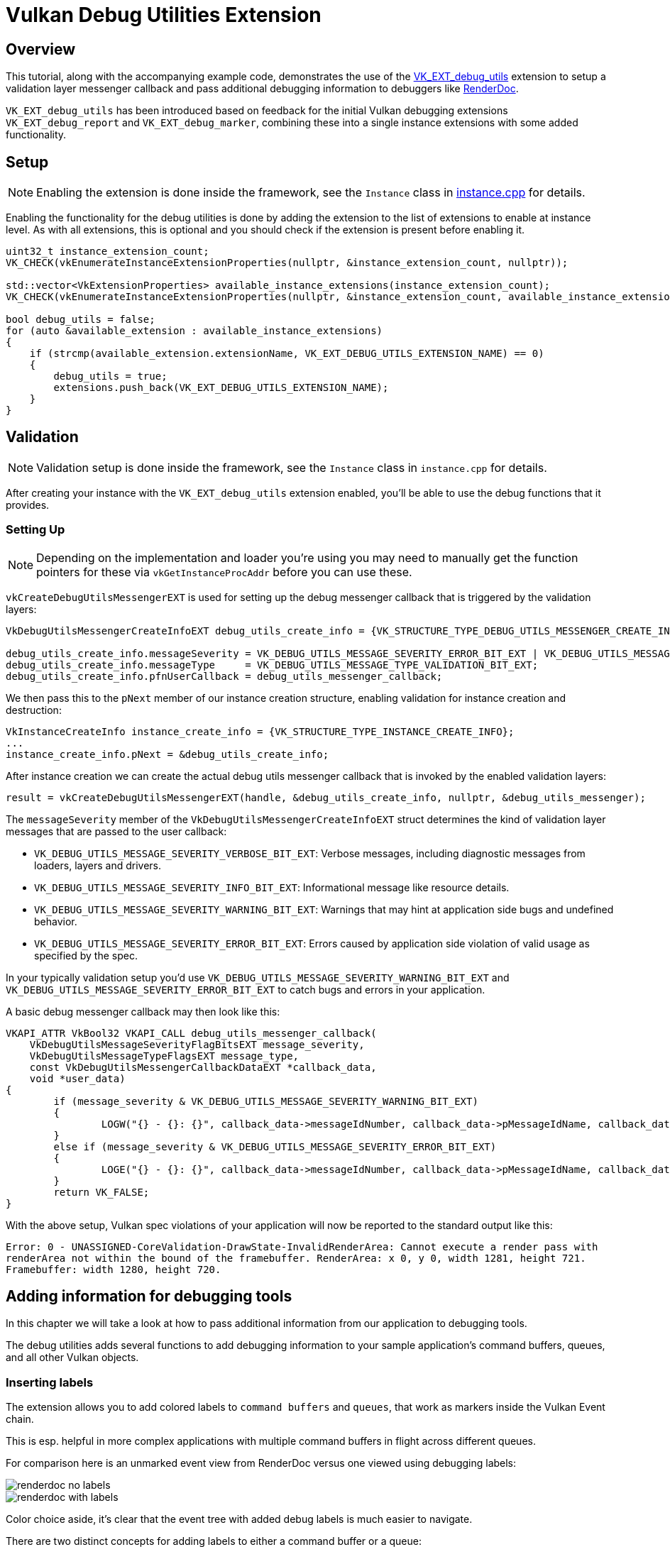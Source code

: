 ////
- Copyright (c) 2021-2025, Sascha Willems
-
- SPDX-License-Identifier: Apache-2.0
-
- Licensed under the Apache License, Version 2.0 the "License";
- you may not use this file except in compliance with the License.
- You may obtain a copy of the License at
-
-     http://www.apache.org/licenses/LICENSE-2.0
-
- Unless required by applicable law or agreed to in writing, software
- distributed under the License is distributed on an "AS IS" BASIS,
- WITHOUT WARRANTIES OR CONDITIONS OF ANY KIND, either express or implied.
- See the License for the specific language governing permissions and
- limitations under the License.
-
////
= Vulkan Debug Utilities Extension

ifdef::site-gen-antora[]
TIP: The source for this sample can be found in the https://github.com/KhronosGroup/Vulkan-Samples/tree/main/samples/extensions/debug_utils[Khronos Vulkan samples github repository].
endif::[]


== Overview

This tutorial, along with the accompanying example code, demonstrates the use of the https://www.khronos.org/registry/vulkan/specs/1.2-extensions/html/vkspec.html#VK_EXT_debug_utils[VK_EXT_debug_utils] extension to setup a validation layer messenger callback and pass additional debugging information to debuggers like https://renderdoc.org/[RenderDoc].

`VK_EXT_debug_utils` has been introduced based on feedback for the initial Vulkan debugging extensions `VK_EXT_debug_report` and `VK_EXT_debug_marker`, combining these into a single instance extensions with some added functionality.

== Setup

NOTE: Enabling the extension is done inside the framework, see the `Instance` class in link:../../../framework/core/instance.cpp[instance.cpp] for details.

Enabling the functionality for the debug utilities is done by adding the extension to the list of extensions to enable at instance level.
As with all extensions, this is optional and you should check if the extension is present before enabling it.

[,cpp]
----
uint32_t instance_extension_count;
VK_CHECK(vkEnumerateInstanceExtensionProperties(nullptr, &instance_extension_count, nullptr));

std::vector<VkExtensionProperties> available_instance_extensions(instance_extension_count);
VK_CHECK(vkEnumerateInstanceExtensionProperties(nullptr, &instance_extension_count, available_instance_extensions.data()));

bool debug_utils = false;
for (auto &available_extension : available_instance_extensions)
{
    if (strcmp(available_extension.extensionName, VK_EXT_DEBUG_UTILS_EXTENSION_NAME) == 0)
    {
        debug_utils = true;
        extensions.push_back(VK_EXT_DEBUG_UTILS_EXTENSION_NAME);
    }
}
----

== Validation

NOTE: Validation setup is done inside the framework, see the `Instance` class in `instance.cpp` for details.

After creating your instance with the `VK_EXT_debug_utils` extension enabled, you'll be able to use the debug functions that it provides.

=== Setting Up

NOTE: Depending on the implementation and loader you're using you may need to manually get the function pointers for these via `vkGetInstanceProcAddr` before you can use these.

`vkCreateDebugUtilsMessengerEXT` is used for setting up the debug messenger callback that is triggered by the validation layers:

[,cpp]
----
VkDebugUtilsMessengerCreateInfoEXT debug_utils_create_info = {VK_STRUCTURE_TYPE_DEBUG_UTILS_MESSENGER_CREATE_INFO_EXT};

debug_utils_create_info.messageSeverity = VK_DEBUG_UTILS_MESSAGE_SEVERITY_ERROR_BIT_EXT | VK_DEBUG_UTILS_MESSAGE_SEVERITY_WARNING_BIT_EXT;
debug_utils_create_info.messageType     = VK_DEBUG_UTILS_MESSAGE_TYPE_VALIDATION_BIT_EXT;
debug_utils_create_info.pfnUserCallback = debug_utils_messenger_callback;
----

We then pass this to the `pNext` member of our instance creation structure, enabling validation for instance creation and destruction:

[,cpp]
----
VkInstanceCreateInfo instance_create_info = {VK_STRUCTURE_TYPE_INSTANCE_CREATE_INFO};
...
instance_create_info.pNext = &debug_utils_create_info;
----

After instance creation we can create the actual debug utils messenger callback that is invoked by the enabled validation layers:

[,cpp]
----
result = vkCreateDebugUtilsMessengerEXT(handle, &debug_utils_create_info, nullptr, &debug_utils_messenger);
----

The `messageSeverity` member of the `VkDebugUtilsMessengerCreateInfoEXT` struct determines the kind of validation layer messages that are passed to the user callback:

* `VK_DEBUG_UTILS_MESSAGE_SEVERITY_VERBOSE_BIT_EXT`: Verbose messages, including diagnostic messages from loaders, layers and drivers.
* `VK_DEBUG_UTILS_MESSAGE_SEVERITY_INFO_BIT_EXT`: Informational message like resource details.
* `VK_DEBUG_UTILS_MESSAGE_SEVERITY_WARNING_BIT_EXT`: Warnings that may hint at application side bugs and undefined behavior.
* `VK_DEBUG_UTILS_MESSAGE_SEVERITY_ERROR_BIT_EXT`: Errors caused by application side violation of valid usage as specified by the spec.

In your typically validation setup you'd use  `VK_DEBUG_UTILS_MESSAGE_SEVERITY_WARNING_BIT_EXT` and `VK_DEBUG_UTILS_MESSAGE_SEVERITY_ERROR_BIT_EXT` to catch bugs and errors in your application.

A basic debug messenger callback may then look like this:

[,cpp]
----
VKAPI_ATTR VkBool32 VKAPI_CALL debug_utils_messenger_callback(
    VkDebugUtilsMessageSeverityFlagBitsEXT message_severity,
    VkDebugUtilsMessageTypeFlagsEXT message_type,
    const VkDebugUtilsMessengerCallbackDataEXT *callback_data,
    void *user_data)
{
	if (message_severity & VK_DEBUG_UTILS_MESSAGE_SEVERITY_WARNING_BIT_EXT)
	{
		LOGW("{} - {}: {}", callback_data->messageIdNumber, callback_data->pMessageIdName, callback_data->pMessage)
	}
	else if (message_severity & VK_DEBUG_UTILS_MESSAGE_SEVERITY_ERROR_BIT_EXT)
	{
		LOGE("{} - {}: {}", callback_data->messageIdNumber, callback_data->pMessageIdName, callback_data->pMessage);
	}
	return VK_FALSE;
}
----

With the above setup, Vulkan spec violations of your application will now be reported to the standard output like this:

[,cpp]
----
Error: 0 - UNASSIGNED-CoreValidation-DrawState-InvalidRenderArea: Cannot execute a render pass with
renderArea not within the bound of the framebuffer. RenderArea: x 0, y 0, width 1281, height 721.
Framebuffer: width 1280, height 720.
----

== Adding information for debugging tools

In this chapter we will take a look at how to pass additional information from our application to debugging tools.

The debug utilities adds several functions to add debugging information to your sample application's command buffers, queues, and all other Vulkan objects.

=== Inserting labels

The extension allows you to add colored labels to `command buffers` and `queues`, that work as markers inside the Vulkan Event chain.

This is esp.
helpful in more complex applications with multiple command buffers in flight across different queues.

For comparison here is an unmarked event view from RenderDoc versus one viewed using debugging labels:

image::./images/renderdoc_no_labels.jpg[]
image::./images/renderdoc_with_labels.jpg[]

Color choice aside, it's clear that the event tree with added debug labels is much easier to navigate.

There are two distinct concepts for adding labels to either a command buffer or a queue:

* Encapsulating labels: These are started with a `begin` command and closed with an `end` command.
They encapsulate all submitted commands in between and can be *arbitrarily nested*.
* Inserting labels: Those are inserted at the exact point where the commands are submitted.
Think of these as *simple markers*.

The new functions to add such labels are:

* For command buffers
 ** `vkCmdBeginDebugUtilsLabelEXT`
 ** `vkCmdEndDebugUtilsLabelEXT`
 ** `vkCmdInsertDebugUtilsLabelEXT`
* For queues
 ** `vkQueueBeginDebugUtilsLabelEXT`
 ** `vkQueueEndDebugUtilsLabelEXT`
 ** `vkQueueInsertDebugUtilsLabelEXT`

Once you start a new label via `vkCmd/QueueBeginDebugUtilsLabelEXT` all commands submitted to that command buffer or queue are encapsulated by that label until you end it via `vkCmd/QueueEndDebugUtilsLabelEXT` whereas a call to `vkCmd/QueueInsertDebugUtilsLabelEXT` simply inserts a marker at the current command buffer or queue command position;

For convenience, the sample wraps those functions into dedicated functions.

In this (simplified) code from our sample application we use encapsulating and nested labels to tag the whole separable bloom filter passes for the debugger, and also insert a marker before submitting the draw command for the bloom pass' full-screen quad:

[,cpp]
----
cmd_begin_label(draw_cmd_buffers[i], "Separable bloom filter", {0.5f, 0.76f, 0.34f, 1.0f});

    cmd_begin_label(draw_cmd_buffers[i], "Vertical bloom pass", {0.4f, 0.61f, 0.27f, 1.0f});

        vkCmdBeginRenderPass(draw_cmd_buffers[i], ...);
        vkCmdSetViewport(draw_cmd_buffers[i], ...);
        vkCmdSetScissor(draw_cmd_buffers[i], ...);
        vkCmdBindDescriptorSets(draw_cmd_buffers[i], ...);
        vkCmdBindPipeline(draw_cmd_buffers[i], ...);
        vkCmdDraw(draw_cmd_buffers[i], ...);
        vkCmdEndRenderPass(draw_cmd_buffers[i]);

    cmd_end_label(draw_cmd_buffers[i]);

    cmd_begin_label(draw_cmd_buffers[i], "Horizontal bloom pass and composition", {0.4f, 0.61f, 0.27f, 1.0f});

        vkCmdBeginRenderPass(draw_cmd_buffers[i], ...);
        vkCmdSetViewport(draw_cmd_buffers[i], ...);
        vkCmdSetScissor(draw_cmd_buffers[i], ...);
        vkCmdBindDescriptorSets(draw_cmd_buffers[i], ...);
        vkCmdBindPipeline(draw_cmd_buffers[i], ...);
        vkCmdDraw(draw_cmd_buffers[i], ...);
        cmd_insert_label(draw_cmd_buffers[i], "Bloom full screen quad", {1.0f, 1.0f, 1.0f, 1.0f});
        vkCmdBindPipeline(draw_cmd_buffers[i], ...);
        vkCmdDraw(draw_cmd_buffers[i], ...);
        vkCmdEndRenderPass(draw_cmd_buffers[i]);

    cmd_end_label(draw_cmd_buffers[i]);

cmd_end_label(draw_cmd_buffers[i]);
----

Running this in RenderDoc will display the event browser with our colored debug labels:

image::./images/renderdoc_nested_cmd.jpg[]

=== Vulkan object naming and tagging

The other important functionality of this extension is the possibility to name (and tag) all Vulkan objects in your application.
This makes object identification of the resources (inside the debugger) a lot easier and will help you understand your applications structure and aid you in finding bugs and problematic behavior.

Imagine you need to debug a problem with a shader module not properly working or seemingly the wrong shader used by a pipeline.
Without adding names to your Vulkan objects, all your resources will have similar names auto-generated by the debugging application.
In the case of RenderDoc it's the object's type with a continuous number:

image:./images/renderdoc_resource_inspector_no_names.jpg[]

Finding "Shader Module 257" or any of the "Graphics Pipeline 259/260" in your code will prove tricky to impossible.

But if you're using the new extension to add meaningful names to your Vulkan objects, connecting the resources and finding them in your application becomes straightforward:

image:./images/renderdoc_resource_inspector_names.jpg[]

Now you can clearly see what shader this actually is and what pipelines are using it.
As an added bonus you also get named resources in the resource list, so searching for a specific resources is now also possible.

This is also evident in the pipeline state, where you can now e.g.
see what pipeline, shader and buffer are bound at what stage:

image:./images/renderdoc_pipeline_state_names.jpg[]

This makes it very easy to see if the correct resources are used at that pipeline stage.
(1) shows the pipeline and shader used at the vertex shader stage, and (2) lists the uniform buffer bound to set 0.

The new functions to set names and tags for Vulkan objects are:

* `vkSetDebugUtilsObjectNameEXT`
* `vkSetDebugUtilsObjectTagEXT`

`vkSetDebugUtilsObjectNameEXT` lets you add a name to any Vulkan object via it's handle:

[,cpp]
----
VkDebugUtilsObjectNameInfoEXT name_info = {VK_STRUCTURE_TYPE_DEBUG_UTILS_OBJECT_NAME_INFO_EXT};
name_info.objectType                    = VK_OBJECT_TYPE_BUFFER;
name_info.objectHandle                  = (uint64_t) uniform_buffers.matrices.handle;
name_info.pObjectName                   = "Some uniform buffer";
vkSetDebugUtilsObjectNameEXT(device, &name_info);
----

`vkSetDebugUtilsObjectTagEXT` lets you add arbitrary data to any Vulkan object via it's handle.
That data may be displayed by a debugging app or your own app inside the debug messenger callback:

[,cpp]
----
VkDebugUtilsObjectTagInfoEXT tag_info = {VK_STRUCTURE_TYPE_DEBUG_UTILS_OBJECT_TAG_INFO_EXT};
tag_info.objectType                   = VK_OBJECT_TYPE_SHADER_MODULE;
tag_info.objectHandle                 = (uint64_t) shader_stage.module;
tag_info.tagName                      = 0;
tag_info.tagSize                      = shader_source_glsl.data_size;
tag_info.pTag                         = &shader_source_glsl.data;
vkSetDebugUtilsObjectTagEXT(device, &info);
----

For convenience, the sample wraps those functions into dedicated functions.

== Running the sample with a Vulkan debugger

To see this in action, you need to run the sample application from inside a Vulkan debugger.
If you're unfamiliar with this, this is a sample setup for running our sample application from RenderDoc.
The paths depend on where you have downloaded the source from this repository and the platform for which you are compiling:

image:./images/renderdoc_launch_settings.jpg[]

(1) is the binary you want to start, which depends on the platform you have compiled the samples for.
(2) refers to the path that's passed as the working directory to the binary, which must be the root path of the repository so the asset's can be properly loaded.
(3) tells the binary which sample to run.
After setting these up press (4) to start the application from within RenderDoc.

Once the sample application is running, press F12 do capture the current frame, close the application and then select the capture in RenderDoc.

Once loaded you should be able to see a trace of a whole frame from that sample application along with labels and named Vulkan objects:

image:./images/renderdoc_final.jpg[]
